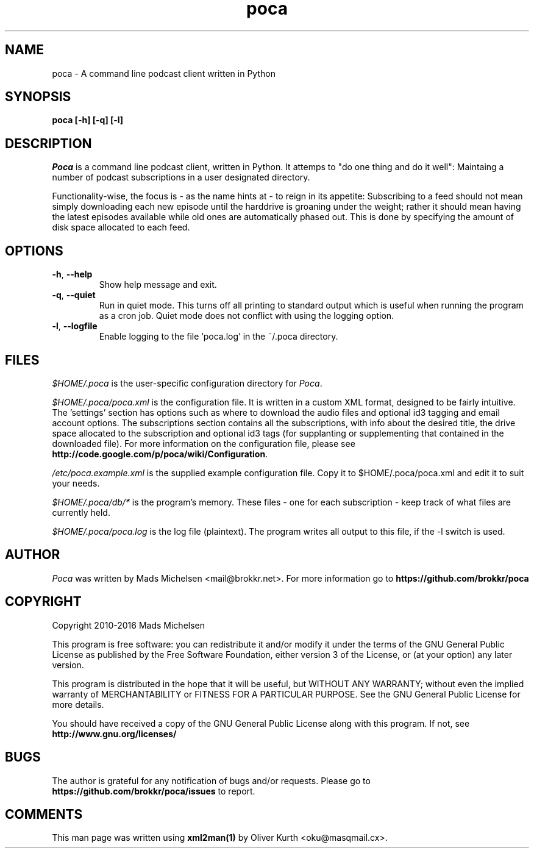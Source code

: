 .TH poca 1 User Manuals
.SH NAME
poca \- A command line podcast client written in Python
.SH SYNOPSIS
\fBpoca [-h] [-q] [-l]
\f1
.SH DESCRIPTION
\fIPoca\f1 is a command line podcast client, written in Python. It attemps to "do one thing and do it well": Maintaing a number of podcast subscriptions in a user designated directory.

Functionality-wise, the focus is - as the name hints at - to reign in its appetite: Subscribing to a feed should not mean simply downloading each new episode until the harddrive is groaning under the weight; rather it should mean having the latest episodes available while old ones are automatically phased out. This is done by specifying the amount of disk space allocated to each feed.
.SH OPTIONS
.TP
\fB-h\f1, \fB--help\f1
Show help message and exit.
.TP
\fB-q\f1, \fB--quiet\f1
Run in quiet mode. This turns off all printing to standard output which is useful when running the program as a cron job. Quiet mode does not conflict with using the logging option.
.TP
\fB-l\f1, \fB--logfile\f1
Enable logging to the file 'poca.log' in the ~/.poca directory.
.SH FILES
\fI$HOME/.poca\f1 is the user-specific configuration directory for \fIPoca\f1.

\fI$HOME/.poca/poca.xml\f1 is the configuration file. It is written in a custom XML format, designed to be fairly intuitive. The 'settings' section has options such as where to download the audio files and optional id3 tagging and email account options. The subscriptions section contains all the subscriptions, with info about the desired title, the drive space allocated to the subscription and optional id3 tags (for supplanting or supplementing that contained in the downloaded file). For more information on the configuration file, please see \fBhttp://code.google.com/p/poca/wiki/Configuration\f1.

\fI/etc/poca.example.xml\f1 is the supplied example configuration file. Copy it to $HOME/.poca/poca.xml and edit it to suit your needs.

\fI$HOME/.poca/db/*\f1 is the program's memory. These files - one for each subscription - keep track of what files are currently held.

\fI$HOME/.poca/poca.log\f1 is the log file (plaintext). The program writes all output to this file, if the -l switch is used.
.SH AUTHOR
\fIPoca\f1 was written by Mads Michelsen <mail@brokkr.net>. For more information go to \fBhttps://github.com/brokkr/poca\f1
.SH COPYRIGHT
Copyright 2010-2016 Mads Michelsen

This program is free software: you can redistribute it and/or modify it under the terms of the GNU General Public License as published by the Free Software Foundation, either version 3 of the License, or (at your option) any later version.

This program is distributed in the hope that it will be useful, but WITHOUT ANY WARRANTY; without even the implied warranty of MERCHANTABILITY or FITNESS FOR A PARTICULAR PURPOSE. See the GNU General Public License for more details.

You should have received a copy of the GNU General Public License along with this program. If not, see \fBhttp://www.gnu.org/licenses/\f1
.SH BUGS
The author is grateful for any notification of bugs and/or requests. Please go to \fBhttps://github.com/brokkr/poca/issues\f1 to report.
.SH COMMENTS
This man page was written using \fBxml2man(1)\f1 by Oliver Kurth <oku@masqmail.cx>.
